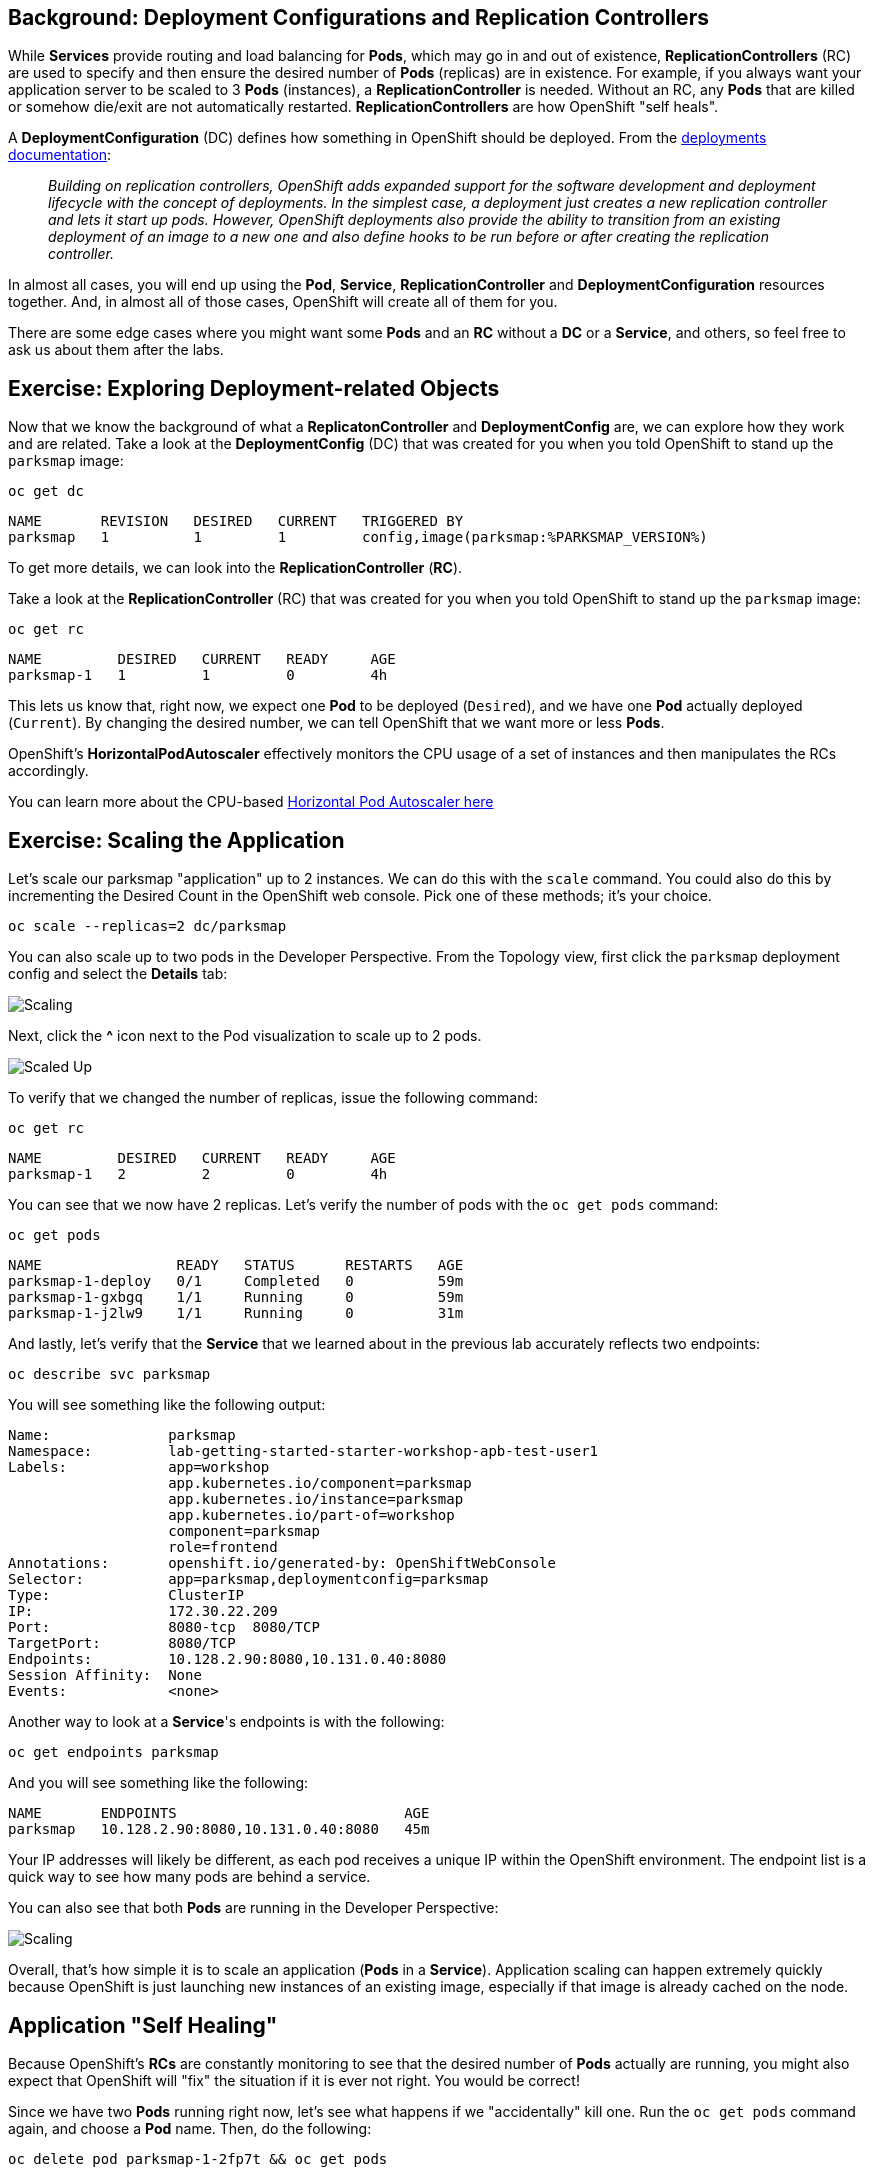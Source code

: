 == Background: Deployment Configurations and Replication Controllers

While *Services* provide routing and load balancing for *Pods*, which may go in and
out of existence, *ReplicationControllers* (RC) are used to specify and then
ensure the desired number of *Pods* (replicas) are in existence. For example, if
you always want your application server to be scaled to 3 *Pods* (instances), a
*ReplicationController* is needed. Without an RC, any *Pods* that are killed or
somehow die/exit are not automatically restarted. *ReplicationControllers* are
how OpenShift "self heals".

A *DeploymentConfiguration* (DC) defines how something in OpenShift should be
deployed. From the https://%DOCS_URL%/applications/deployments/what-deployments-are.html[deployments documentation]:

[quote]
__
Building on replication controllers, OpenShift adds expanded support for the
software development and deployment lifecycle with the concept of deployments.
In the simplest case, a deployment just creates a new replication controller and
lets it start up pods. However, OpenShift deployments also provide the ability
to transition from an existing deployment of an image to a new one and also
define hooks to be run before or after creating the replication controller.
__

In almost all cases, you will end up using the *Pod*, *Service*,
*ReplicationController* and *DeploymentConfiguration* resources together. And, in
almost all of those cases, OpenShift will create all of them for you.

There are some edge cases where you might want some *Pods* and an *RC* without a *DC*
or a *Service*, and others, so feel free to ask us about them after the labs.

== Exercise: Exploring Deployment-related Objects

Now that we know the background of what a *ReplicatonController* and
*DeploymentConfig* are, we can explore how they work and are related. Take a
look at the *DeploymentConfig* (DC) that was created for you when you told
OpenShift to stand up the `parksmap` image:

[source,bash,role=execute-1]
----
oc get dc
----

[source,bash]
----
NAME       REVISION   DESIRED   CURRENT   TRIGGERED BY
parksmap   1          1         1         config,image(parksmap:%PARKSMAP_VERSION%)
----

To get more details, we can look into the *ReplicationController* (*RC*).

Take a look at the *ReplicationController* (RC) that was created for you when
you told OpenShift to stand up the `parksmap` image:

[source,bash,role=execute-1]
----
oc get rc
----

[source,bash]
----
NAME         DESIRED   CURRENT   READY     AGE
parksmap-1   1         1         0         4h
----

This lets us know that, right now, we expect one *Pod* to be deployed
(`Desired`), and we have one *Pod* actually deployed (`Current`). By changing
the desired number, we can tell OpenShift that we want more or less *Pods*.

OpenShift's *HorizontalPodAutoscaler* effectively monitors the CPU usage of a
set of instances and then manipulates the RCs accordingly.

You can learn more about the CPU-based
https://%DOCS_URL%/nodes/pods/nodes-pods-autoscaling.html#nodes-pods-autoscaling-about_nodes-pods-autoscaling[Horizontal Pod Autoscaler here]

== Exercise: Scaling the Application

Let's scale our parksmap "application" up to 2 instances. We can do this with
the `scale` command. You could also do this by incrementing the Desired Count in the OpenShift web console. Pick one of these methods; it's your choice.

[source,bash,role=execute-1]
----
oc scale --replicas=2 dc/parksmap
----

You can also scale up to two pods in the Developer Perspective. From the Topology view, first click the `parksmap` deployment config and select the *Details* tab:

image::parksmap-scaleup.png[Scaling]

Next, click the *^* icon next to the Pod visualization to scale up to 2 pods.

image::parksmap-scaled.png[Scaled Up]

To verify that we changed the number of replicas, issue the following command:

[source,bash,role=execute-1]
----
oc get rc
----

[source,bash]
----
NAME         DESIRED   CURRENT   READY     AGE
parksmap-1   2         2         0         4h
----

You can see that we now have 2 replicas. Let's verify the number of pods with
the `oc get pods` command:

[source,bash,role=execute-1]
----
oc get pods
----

[source,bash]
----
NAME                READY   STATUS      RESTARTS   AGE
parksmap-1-deploy   0/1     Completed   0          59m
parksmap-1-gxbgq    1/1     Running     0          59m
parksmap-1-j2lw9    1/1     Running     0          31m
----

And lastly, let's verify that the *Service* that we learned about in the
previous lab accurately reflects two endpoints:

[source,bash,role=execute-1]
----
oc describe svc parksmap
----

You will see something like the following output:

[source,bash]
----
Name:              parksmap
Namespace:         lab-getting-started-starter-workshop-apb-test-user1
Labels:            app=workshop
                   app.kubernetes.io/component=parksmap
                   app.kubernetes.io/instance=parksmap
                   app.kubernetes.io/part-of=workshop
                   component=parksmap
                   role=frontend
Annotations:       openshift.io/generated-by: OpenShiftWebConsole
Selector:          app=parksmap,deploymentconfig=parksmap
Type:              ClusterIP
IP:                172.30.22.209
Port:              8080-tcp  8080/TCP
TargetPort:        8080/TCP
Endpoints:         10.128.2.90:8080,10.131.0.40:8080
Session Affinity:  None
Events:            <none>
----

Another way to look at a *Service*'s endpoints is with the following:

[source,bash,role=execute-1]
----
oc get endpoints parksmap
----

And you will see something like the following:

[source,bash]
----
NAME       ENDPOINTS                           AGE
parksmap   10.128.2.90:8080,10.131.0.40:8080   45m
----

Your IP addresses will likely be different, as each pod receives a unique IP
within the OpenShift environment. The endpoint list is a quick way to see how
many pods are behind a service.

You can also see that both *Pods* are running in the Developer Perspective:

image::parksmap-scaled.png[Scaling]

Overall, that's how simple it is to scale an application (*Pods* in a
*Service*). Application scaling can happen extremely quickly because OpenShift
is just launching new instances of an existing image, especially if that image
is already cached on the node.

== Application "Self Healing"

Because OpenShift's *RCs* are constantly monitoring to see that the desired number
of *Pods* actually are running, you might also expect that OpenShift will "fix" the
situation if it is ever not right. You would be correct!

Since we have two *Pods* running right now, let's see what happens if we
"accidentally" kill one. Run the `oc get pods` command again, and choose a *Pod*
name. Then, do the following:

[source,bash,role=copy-and-edit]
----
oc delete pod parksmap-1-2fp7t && oc get pods
----

[source,bash]
----
pod "parksmap-1-2fp7t" deleted
NAME                READY   STATUS              RESTARTS   AGE
parksmap-1-bwwkw    0/1     ContainerCreating   0          3s
parksmap-1-deploy   0/1     Completed           0          47m
parksmap-1-qfn7l    1/1     Running             0          46m
----

Did you notice anything? One container has been deleted, and there's a new container already being created. 

Also, the names of the *Pods* are slightly changed.
That's because OpenShift almost immediately detected that the current state (1
*Pod*) didn't match the desired state (2 *Pods*), and it fixed it by scheduling
another *Pod*.

Additionally, OpenShift provides rudimentary capabilities around checking the
liveness and/or readiness of application instances. If the basic checks are
insufficient, OpenShift also allows you to run a command inside the container in
order to perform the check. That command could be a complicated script that uses
any installed language.

Based on these health checks, if OpenShift decided that our `parksmap`
application instance wasn't alive, it would kill the instance and then restart
it, always ensuring that the desired number of replicas was in place.

More information on probing applications is available in the
https://%DOCS_URL%/nodes/containers/nodes-containers-health.html[Application
Health] section of the documentation and later in this guide.

== Exercise: Scale Down

Before we continue, go ahead and scale your application down to a single
instance. Feel free to do this using whatever method you like.

WARNING: Don't forget to scale down back to 1 instance your `parksmap` component as otherwise you might experience some weird behavior in later labs. This is due to how the application has been coded and not to OpenShift itself.
